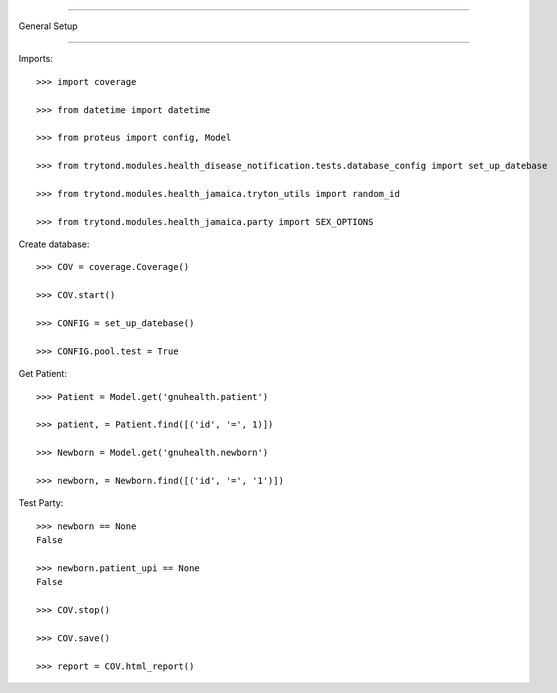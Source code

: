 =====================================

General Setup

=====================================


Imports::

    >>> import coverage

    >>> from datetime import datetime

    >>> from proteus import config, Model

    >>> from trytond.modules.health_disease_notification.tests.database_config import set_up_datebase

    >>> from trytond.modules.health_jamaica.tryton_utils import random_id

    >>> from trytond.modules.health_jamaica.party import SEX_OPTIONS



Create database::



    >>> COV = coverage.Coverage()

    >>> COV.start()

    >>> CONFIG = set_up_datebase()

    >>> CONFIG.pool.test = True



Get Patient::



    >>> Patient = Model.get('gnuhealth.patient')

    >>> patient, = Patient.find([('id', '=', 1)])

    >>> Newborn = Model.get('gnuhealth.newborn')

    >>> newborn, = Newborn.find([('id', '=', '1')])


Test Party::



    >>> newborn == None
    False

    >>> newborn.patient_upi == None
    False

    >>> COV.stop()

    >>> COV.save()

    >>> report = COV.html_report()

